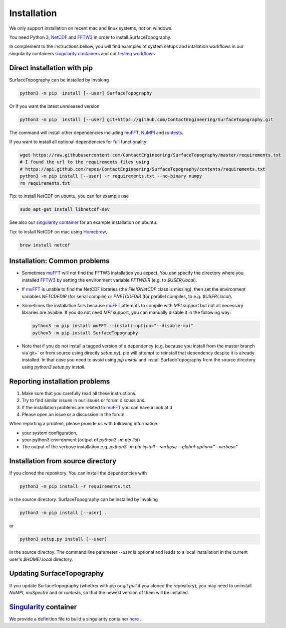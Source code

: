 Installation
============
We only support installation on recent mac and linux systems, not on windows.

You need Python 3,  NetCDF_ and FFTW3_ in order to install SurfaceTopography.

In complement to the instructions bellow, you will find examples of system setups and intallation workflows in our singularity containers
`singularity containers <https://github.com/ContactEngineering/SurfaceTopography/blob/master/singularity/SurfaceTopography_serial.def>`_ 
and our `testing workflows <https://github.com/ContactEngineering/SurfaceTopography/blob/master/.github/workflows/tests.yml>`_ 

Direct installation with pip
----------------------------

SurfaceTopography can be installed by invoking

.. code-block:: bash

    python3 -m pip  install [--user] SurfaceTopography

Or if you want the latest unreleased version

.. code-block:: bash

    python3 -m pip  install [--user] git+https://github.com/ContactEngineering/SurfaceTopography.git


The command will install other dependencies including muFFT_, NuMPI_ and
runtests_.

If you want to install all optional dependencies for full functionality:

.. code-block:: bash

    wget https://raw.githubusercontent.com/ContactEngineering/SurfaceTopography/master/requirements.txt
    # I found the url to the requirements files using
    # https://api.github.com/repos/ContactEngineering/SurfaceTopography/contents/requirements.txt
    python3 -m pip install [--user] -r requirements.txt --no-binary numpy
    rm requirements.txt

Tip: to install NetCDF on ubuntu, you can for example use

.. code-block:: bash

    sudo apt-get install libnetcdf-dev

See also our `singularity container <https://github.com/ContactEngineering/SurfaceTopography/blob/master/singularity/SurfaceTopography_serial.def>`_ for an example installation on ubuntu.

Tip: to install NetCDF on mac using Homebrew_,

.. code-block:: bash

    brew install netcdf

Installation: Common problems
-----------------------------

- Sometimes muFFT_ will not find the FFTW3 installation you expect.
  You can specify the directory where you installed FFTW3_
  by setting the environment variable `FFTWDIR` (e.g. to `$USER/.local`).

- If muFFT_ is unable to find the NetCDF libraries (the `FileIONetCDF` class
  is missing), then set the environment variables `NETCDFDIR` (for serial
  compile) or `PNETCDFDIR` (for parallel compiles, to e.g. `$USER/.local`).

- Sometimes the installation fails because muFFT_ attempts to compile with `MPI` support but not all necessary libraries are
  avaible. If you do not need `MPI` support, you can manually disable it in the following way:

  .. code-block:: bash

                  python3 -m pip install muFFT --install-option="--disable-mpi"
                  python3 -m pip install SurfaceTopography


- Note that if you do not install a tagged version of a dependency (e.g. because you install from the master branch via`git+` or from source using directly `setup.py`),
  pip will attempt to reinstall that dependency despite it is already installed.
  In that case you need to avoid using `pip install` and install SurfaceTopography from the source directory using `python3 setup.py install`.

Reporting installation problems
-------------------------------

1. Make sure that you carefully read all these instructions.
2. Try to find similar issues in our issues or forum discussions. 
3. If the installation problems are related to muFFT_ you can have a look at d
4. Please open an issue or a discussion in the forum.

When reporting a problem, please provide us with following information: 

- your system configuration, 
- your python3 environment (output of `python3 -m pip list`)
- The output of the verbose installation e.g. `python3 -m pip install --verbose --global-option="--verbose"`

Installation from source directory
--------------------------------

If you cloned the repository. You can install the dependencies with

.. code-block:: bash

    python3 -m pip install -r requirements.txt

in the source directory. SurfaceTopography can be installed by invoking

.. code-block:: bash

   python3 -m pip install [--user] .

or

.. code-block:: bash

   python3 setup.py install [--user]

in the source directoy. The command line parameter `--user` is optional and leads to a local installation in the current user's `$HOME/.local` directory.

Updating SurfaceTopography
--------------------------

If you update SurfaceTopography (whether with pip or `git pull` if you cloned the repository),  you may need to
uninstall `NuMPI`, `muSpectre` and or `runtests`, so that the newest version of them will be installed.

Singularity_ container
----------------------

We provide a definition file to build a singularity container `here <https://github.com/ContactEngineering/SurfaceTopography/blob/master/singularity/SurfaceTopography_serial.def>`_ .

.. _Singularity: https://sylabs.io/singularity/
.. _FFTW3: http://www.fftw.org/
.. _muFFT: https://gitlab.com/muspectre/muspectre.git
.. _NuMPI: https://github.com/IMTEK-Simulation/NuMPI.git
.. _runtests: https://github.com/bccp/runtests
.. _Homebrew: https://brew.sh/
.. _NetCDF: https://www.unidata.ucar.edu/software/netcdf/
